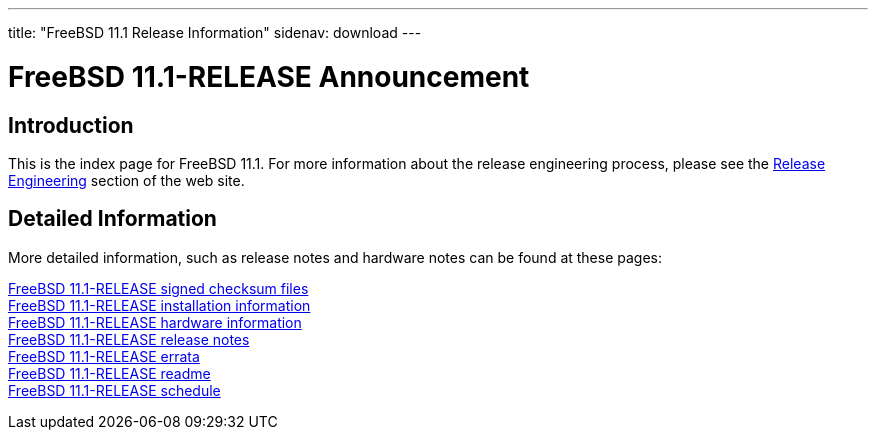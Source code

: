 ---
title: "FreeBSD 11.1 Release Information"
sidenav: download
---

:localRel: 11.1
:localBranchStable: stable/11
:localBranchReleng: releng/11.1

= FreeBSD {localRel}-RELEASE Announcement

== Introduction

This is the index page for FreeBSD {localRel}. For more information about the release engineering process, please see the link:../[Release Engineering] section of the web site.

== Detailed Information

More detailed information, such as release notes and hardware notes can be found at these pages:

link:signatures/[FreeBSD {localRel}-RELEASE signed checksum files] +
link:installation/[FreeBSD {localRel}-RELEASE installation information] +
link:hardware/[FreeBSD {localRel}-RELEASE hardware information] +
link:relnotes/[FreeBSD {localRel}-RELEASE release notes] +
link:errata/[FreeBSD {localRel}-RELEASE errata] +
link:readme/[FreeBSD {localRel}-RELEASE readme] +
link:schedule[FreeBSD {localRel}-RELEASE schedule] +
